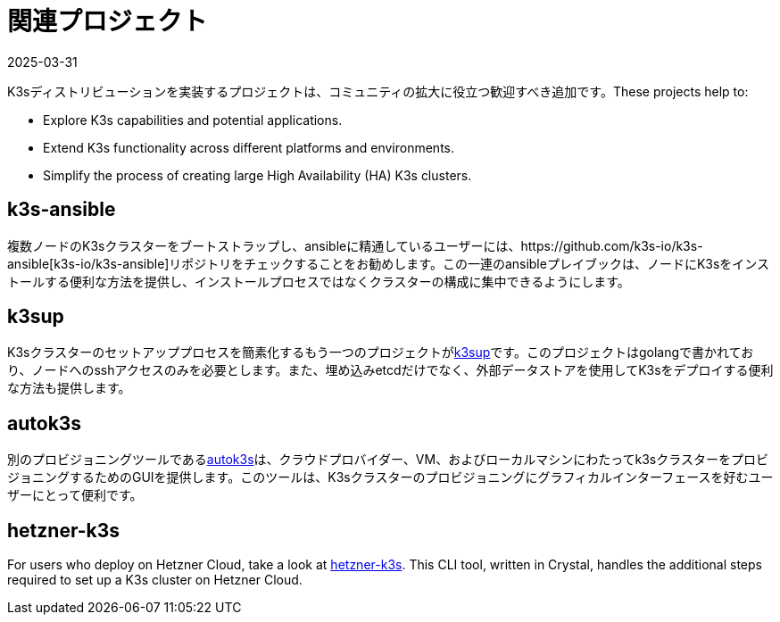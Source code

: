 = 関連プロジェクト
:revdate: 2025-03-31
:page-revdate: {revdate}

K3sディストリビューションを実装するプロジェクトは、コミュニティの拡大に役立つ歓迎すべき追加です。These projects help to:

* Explore K3s capabilities and potential applications.
* Extend K3s functionality across different platforms and environments.
* Simplify the process of creating large High Availability (HA) K3s clusters.

== k3s-ansible

複数ノードのK3sクラスターをブートストラップし、ansibleに精通しているユーザーには、https://github.com/k3s-io/k3s-ansible[k3s-io/k3s-ansible]リポジトリをチェックすることをお勧めします。この一連のansibleプレイブックは、ノードにK3sをインストールする便利な方法を提供し、インストールプロセスではなくクラスターの構成に集中できるようにします。

== k3sup

K3sクラスターのセットアッププロセスを簡素化するもう一つのプロジェクトがlink:https://github.com/alexellis/k3sup[k3sup]です。このプロジェクトはgolangで書かれており、ノードへのsshアクセスのみを必要とします。また、埋め込みetcdだけでなく、外部データストアを使用してK3sをデプロイする便利な方法も提供します。

== autok3s

別のプロビジョニングツールであるlink:https://github.com/cnrancher/autok3s[autok3s]は、クラウドプロバイダー、VM、およびローカルマシンにわたってk3sクラスターをプロビジョニングするためのGUIを提供します。このツールは、K3sクラスターのプロビジョニングにグラフィカルインターフェースを好むユーザーにとって便利です。

== hetzner-k3s

For users who deploy on Hetzner Cloud, take a look at link:https://github.com/vitobotta/hetzner-k3s[hetzner-k3s]. This CLI tool, written in Crystal, handles the additional steps required to set up a K3s cluster on Hetzner Cloud.
